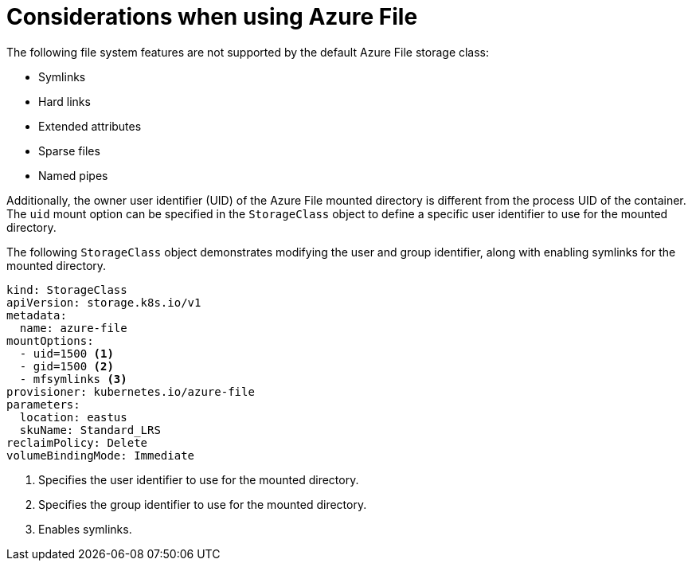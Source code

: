 // Module included in the following assemblies:
//
// storage/persistent_storage/persistent-storage-azure-file.adoc
// * post_installation_configuration/storage-configuration.adoc

[id="azure-file-considerations_{context}"]
= Considerations when using Azure File

[role="_abstract"]
The following file system features are not supported by the default Azure File storage class:

* Symlinks
* Hard links
* Extended attributes
* Sparse files
* Named pipes

Additionally, the owner user identifier (UID) of the Azure File mounted directory is different from the process UID of the container. The `uid` mount option can be specified in the `StorageClass` object to define
a specific user identifier to use for the mounted directory.

The following `StorageClass` object demonstrates modifying the user and group identifier, along with enabling symlinks for the mounted directory.

[source,yaml]
----
kind: StorageClass
apiVersion: storage.k8s.io/v1
metadata:
  name: azure-file
mountOptions:
  - uid=1500 <1>
  - gid=1500 <2>
  - mfsymlinks <3>
provisioner: kubernetes.io/azure-file
parameters:
  location: eastus
  skuName: Standard_LRS
reclaimPolicy: Delete
volumeBindingMode: Immediate
----
<1> Specifies the user identifier to use for the mounted directory.
<2> Specifies the group identifier to use for the mounted directory.
<3> Enables symlinks.
